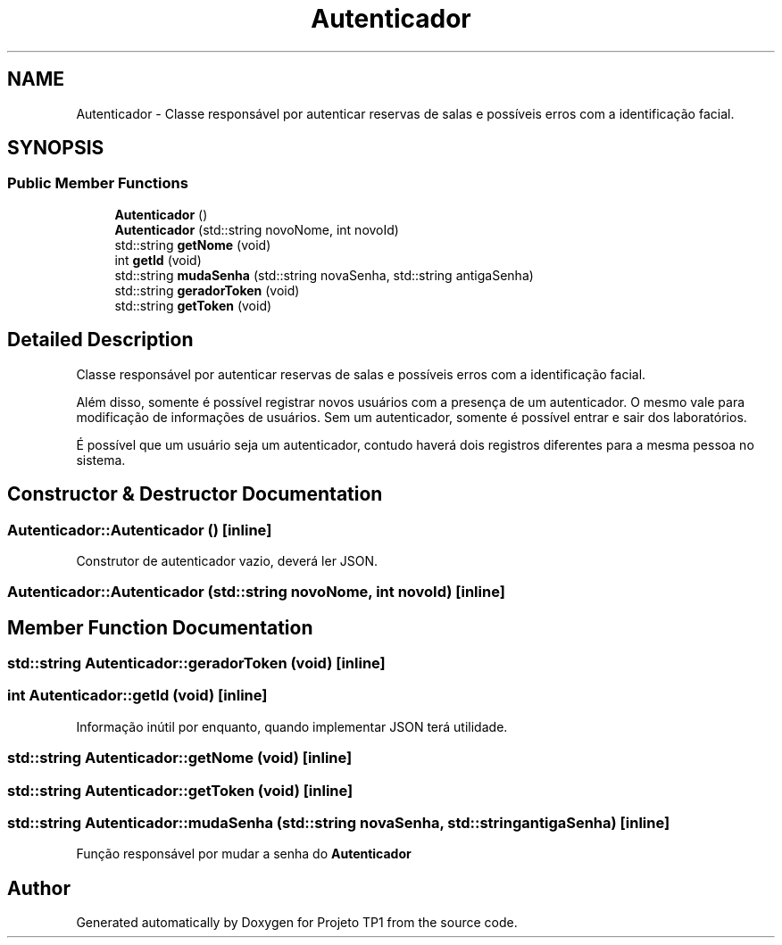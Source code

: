 .TH "Autenticador" 3 "Sun Jul 2 2017" "Projeto TP1" \" -*- nroff -*-
.ad l
.nh
.SH NAME
Autenticador \- Classe responsável por autenticar reservas de salas e possíveis erros com a identificação facial\&.  

.SH SYNOPSIS
.br
.PP
.SS "Public Member Functions"

.in +1c
.ti -1c
.RI "\fBAutenticador\fP ()"
.br
.ti -1c
.RI "\fBAutenticador\fP (std::string novoNome, int novoId)"
.br
.ti -1c
.RI "std::string \fBgetNome\fP (void)"
.br
.ti -1c
.RI "int \fBgetId\fP (void)"
.br
.ti -1c
.RI "std::string \fBmudaSenha\fP (std::string novaSenha, std::string antigaSenha)"
.br
.ti -1c
.RI "std::string \fBgeradorToken\fP (void)"
.br
.ti -1c
.RI "std::string \fBgetToken\fP (void)"
.br
.in -1c
.SH "Detailed Description"
.PP 
Classe responsável por autenticar reservas de salas e possíveis erros com a identificação facial\&. 

Além disso, somente é possível registrar novos usuários com a presença de um autenticador\&. O mesmo vale para modificação de informações de usuários\&. Sem um autenticador, somente é possível entrar e sair dos laboratórios\&.
.PP
É possível que um usuário seja um autenticador, contudo haverá dois registros diferentes para a mesma pessoa no sistema\&. 
.SH "Constructor & Destructor Documentation"
.PP 
.SS "Autenticador::Autenticador ()\fC [inline]\fP"
Construtor de autenticador vazio, deverá ler JSON\&. 
.SS "Autenticador::Autenticador (std::string novoNome, int novoId)\fC [inline]\fP"

.SH "Member Function Documentation"
.PP 
.SS "std::string Autenticador::geradorToken (void)\fC [inline]\fP"

.SS "int Autenticador::getId (void)\fC [inline]\fP"
Informação inútil por enquanto, quando implementar JSON terá utilidade\&. 
.SS "std::string Autenticador::getNome (void)\fC [inline]\fP"

.SS "std::string Autenticador::getToken (void)\fC [inline]\fP"

.SS "std::string Autenticador::mudaSenha (std::string novaSenha, std::string antigaSenha)\fC [inline]\fP"
Função responsável por mudar a senha do \fBAutenticador\fP 

.SH "Author"
.PP 
Generated automatically by Doxygen for Projeto TP1 from the source code\&.
